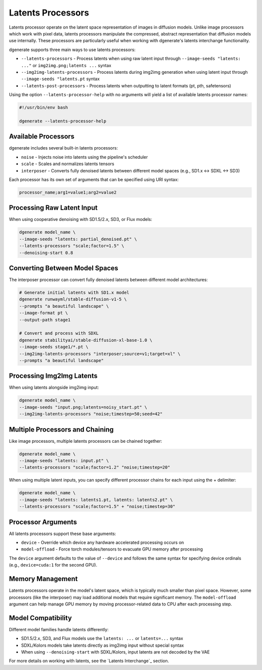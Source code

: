 Latents Processors
=================

Latents processor operate on the latent space representation of images in diffusion models.
Unlike image processors which work with pixel data, latents processors manipulate the compressed, abstract representation
that diffusion models use internally. These processors are particularly useful when working with dgenerate's latents
interchange functionality.

dgenerate supports three main ways to use latents processors:

* ``--latents-processors`` - Process latents when using raw latent input through ``--image-seeds "latents: ..."`` or ``img2img.png;latents ...`` syntax
* ``--img2img-latents-processors`` - Process latents during img2img generation when using latent input through ``--image-seeds "latents.pt`` syntax
* ``--latents-post-processors`` - Process latents when outputting to latent formats (pt, pth, safetensors)

Using the option ``--latents-processor-help`` with no arguments will yield a list of available latents processor names:

.. code-block:: bash

    #!/usr/bin/env bash

    dgenerate --latents-processor-help

Available Processors
------------------

dgenerate includes several built-in latents processors:

* ``noise`` - Injects noise into latents using the pipeline's scheduler
* ``scale`` - Scales and normalizes latents tensors
* ``interposer`` - Converts fully denoised latents between different model spaces (e.g., SD1.x ↔ SDXL ↔ SD3)

Each processor has its own set of arguments that can be specified using URI syntax:

.. code-block:: bash

    processor_name;arg1=value1;arg2=value2

Processing Raw Latent Input
--------------------------

When using cooperative denoising with SD1.5/2.x, SD3, or Flux models:

.. code-block:: bash

    dgenerate model_name \
    --image-seeds "latents: partial_denoised.pt" \
    --latents-processors "scale;factor=1.5" \
    --denoising-start 0.8

Converting Between Model Spaces
-----------------------------

The interposer processor can convert fully denoised latents between different model architectures:

.. code-block:: bash

    # Generate initial latents with SD1.x model
    dgenerate runwayml/stable-diffusion-v1-5 \
    --prompts "a beautiful landscape" \
    --image-format pt \
    --output-path stage1

    # Convert and process with SDXL
    dgenerate stabilityai/stable-diffusion-xl-base-1.0 \
    --image-seeds stage1/*.pt \
    --img2img-latents-processors "interposer;source=v1;target=xl" \
    --prompts "a beautiful landscape"

Processing Img2Img Latents
-------------------------

When using latents alongside img2img input:

.. code-block:: bash

    dgenerate model_name \
    --image-seeds "input.png;latents=noisy_start.pt" \
    --img2img-latents-processors "noise;timestep=50;seed=42"

Multiple Processors and Chaining
------------------------------

Like image processors, multiple latents processors can be chained together:

.. code-block:: bash

    dgenerate model_name \
    --image-seeds "latents: input.pt" \
    --latents-processors "scale;factor=1.2" "noise;timestep=20"

When using multiple latent inputs, you can specify different processor chains for each input using
the + delimiter:

.. code-block:: bash

    dgenerate model_name \
    --image-seeds "latents: latents1.pt, latents: latents2.pt" \
    --latents-processors "scale;factor=1.5" + "noise;timestep=30"

Processor Arguments
-----------------

All latents processors support these base arguments:

* ``device`` - Override which device any hardware accelerated processing occurs on
* ``model-offload`` - Force torch modules/tensors to evacuate GPU memory after processing

The ``device`` argument defaults to the value of ``--device`` and follows the same syntax for specifying
device ordinals (e.g., ``device=cuda:1`` for the second GPU).

Memory Management
---------------

Latents processors operate in the model's latent space, which is typically much smaller than pixel space.
However, some processors (like the interposer) may load additional models that require significant memory.
The ``model-offload`` argument can help manage GPU memory by moving processor-related data to CPU after
each processing step.

Model Compatibility
-----------------

Different model families handle latents differently:

* SD1.5/2.x, SD3, and Flux models use the ``latents: ...`` or ``latents=...`` syntax
* SDXL/Kolors models take latents directly as img2img input without special syntax
* When using ``--denoising-start`` with SDXL/Kolors, input latents are not decoded by the VAE

For more details on working with latents, see the `Latents Interchange`_ section. 